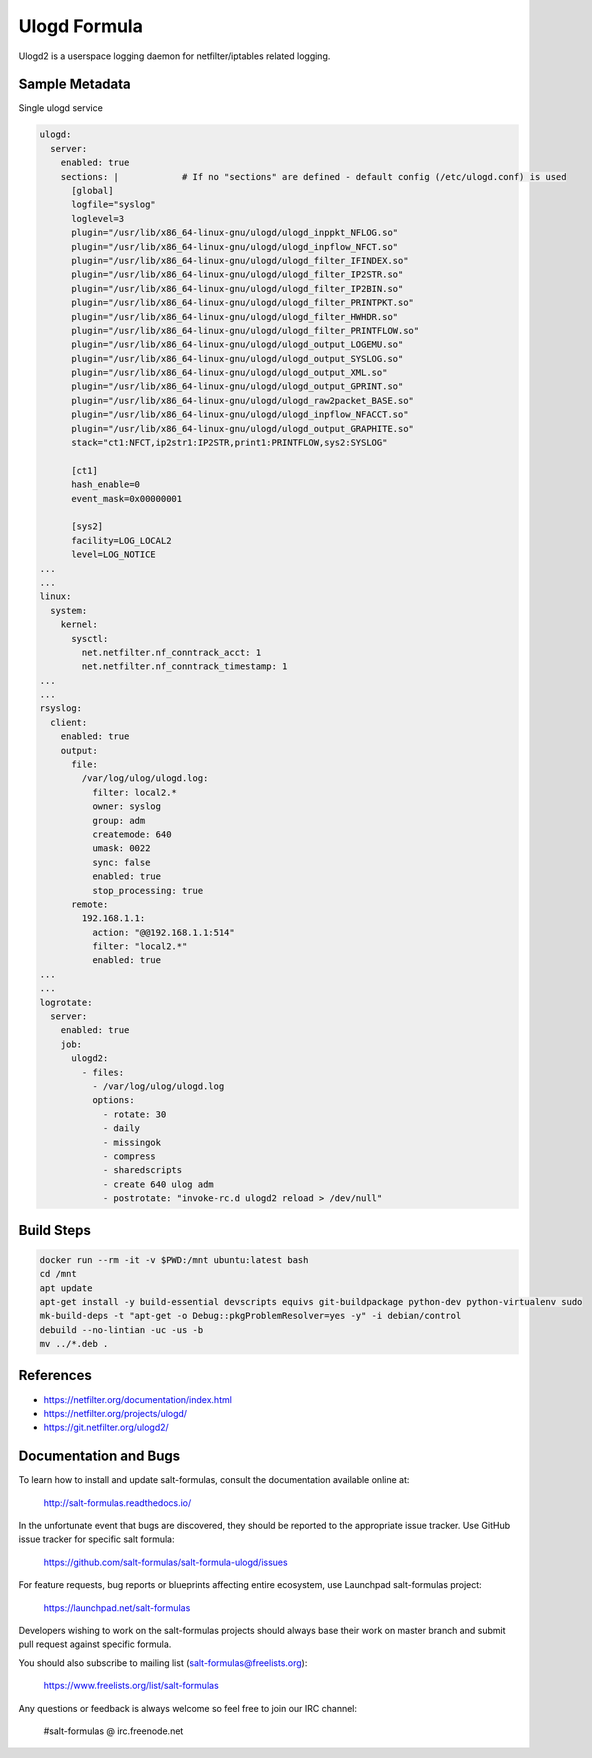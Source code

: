 
==================================
Ulogd Formula
==================================

Ulogd2 is a userspace logging daemon for netfilter/iptables related logging.


Sample Metadata
===============

Single ulogd service

.. code-block:: yaml

    ulogd:
      server:
        enabled: true
        sections: |            # If no "sections" are defined - default config (/etc/ulogd.conf) is used
          [global]
          logfile="syslog"
          loglevel=3
          plugin="/usr/lib/x86_64-linux-gnu/ulogd/ulogd_inppkt_NFLOG.so"
          plugin="/usr/lib/x86_64-linux-gnu/ulogd/ulogd_inpflow_NFCT.so"
          plugin="/usr/lib/x86_64-linux-gnu/ulogd/ulogd_filter_IFINDEX.so"
          plugin="/usr/lib/x86_64-linux-gnu/ulogd/ulogd_filter_IP2STR.so"
          plugin="/usr/lib/x86_64-linux-gnu/ulogd/ulogd_filter_IP2BIN.so"
          plugin="/usr/lib/x86_64-linux-gnu/ulogd/ulogd_filter_PRINTPKT.so"
          plugin="/usr/lib/x86_64-linux-gnu/ulogd/ulogd_filter_HWHDR.so"
          plugin="/usr/lib/x86_64-linux-gnu/ulogd/ulogd_filter_PRINTFLOW.so"
          plugin="/usr/lib/x86_64-linux-gnu/ulogd/ulogd_output_LOGEMU.so"
          plugin="/usr/lib/x86_64-linux-gnu/ulogd/ulogd_output_SYSLOG.so"
          plugin="/usr/lib/x86_64-linux-gnu/ulogd/ulogd_output_XML.so"
          plugin="/usr/lib/x86_64-linux-gnu/ulogd/ulogd_output_GPRINT.so"
          plugin="/usr/lib/x86_64-linux-gnu/ulogd/ulogd_raw2packet_BASE.so"
          plugin="/usr/lib/x86_64-linux-gnu/ulogd/ulogd_inpflow_NFACCT.so"
          plugin="/usr/lib/x86_64-linux-gnu/ulogd/ulogd_output_GRAPHITE.so"
          stack="ct1:NFCT,ip2str1:IP2STR,print1:PRINTFLOW,sys2:SYSLOG"

          [ct1]
          hash_enable=0
          event_mask=0x00000001

          [sys2]
          facility=LOG_LOCAL2
          level=LOG_NOTICE
    ...
    ...
    linux:
      system:
        kernel:
          sysctl:
            net.netfilter.nf_conntrack_acct: 1
            net.netfilter.nf_conntrack_timestamp: 1
    ...
    ...
    rsyslog:
      client:
        enabled: true
        output:
          file:
            /var/log/ulog/ulogd.log:
              filter: local2.*
              owner: syslog
              group: adm
              createmode: 640
              umask: 0022
              sync: false
              enabled: true
              stop_processing: true
          remote:
            192.168.1.1:
              action: "@@192.168.1.1:514"
              filter: "local2.*"
              enabled: true
    ...
    ...
    logrotate:
      server:
        enabled: true
        job:
          ulogd2:
            - files:
              - /var/log/ulog/ulogd.log
              options:
                - rotate: 30
                - daily
                - missingok
                - compress
                - sharedscripts
                - create 640 ulog adm
                - postrotate: "invoke-rc.d ulogd2 reload > /dev/null"

Build Steps
===========

.. code-block:: bash

    docker run --rm -it -v $PWD:/mnt ubuntu:latest bash
    cd /mnt
    apt update
    apt-get install -y build-essential devscripts equivs git-buildpackage python-dev python-virtualenv sudo
    mk-build-deps -t "apt-get -o Debug::pkgProblemResolver=yes -y" -i debian/control
    debuild --no-lintian -uc -us -b
    mv ../*.deb .

References
==========

* https://netfilter.org/documentation/index.html
* https://netfilter.org/projects/ulogd/
* https://git.netfilter.org/ulogd2/


Documentation and Bugs
======================

To learn how to install and update salt-formulas, consult the documentation
available online at:

    http://salt-formulas.readthedocs.io/

In the unfortunate event that bugs are discovered, they should be reported to
the appropriate issue tracker. Use GitHub issue tracker for specific salt
formula:

    https://github.com/salt-formulas/salt-formula-ulogd/issues

For feature requests, bug reports or blueprints affecting entire ecosystem,
use Launchpad salt-formulas project:

    https://launchpad.net/salt-formulas

Developers wishing to work on the salt-formulas projects should always base
their work on master branch and submit pull request against specific formula.

You should also subscribe to mailing list (salt-formulas@freelists.org):

    https://www.freelists.org/list/salt-formulas

Any questions or feedback is always welcome so feel free to join our IRC
channel:

    #salt-formulas @ irc.freenode.net
